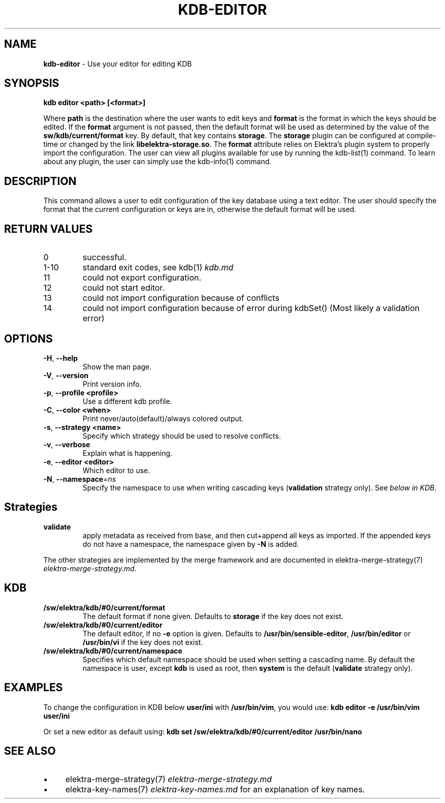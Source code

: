 .\" generated with Ronn/v0.7.3
.\" http://github.com/rtomayko/ronn/tree/0.7.3
.
.TH "KDB\-EDITOR" "1" "October 2017" "" ""
.
.SH "NAME"
\fBkdb\-editor\fR \- Use your editor for editing KDB
.
.SH "SYNOPSIS"
\fBkdb editor <path> [<format>]\fR
.
.P
Where \fBpath\fR is the destination where the user wants to edit keys and \fBformat\fR is the format in which the keys should be edited\. If the \fBformat\fR argument is not passed, then the default format will be used as determined by the value of the \fBsw/kdb/current/format\fR key\. By default, that key contains \fBstorage\fR\. The \fBstorage\fR plugin can be configured at compile\-time or changed by the link \fBlibelektra\-storage\.so\fR\. The \fBformat\fR attribute relies on Elektra’s plugin system to properly import the configuration\. The user can view all plugins available for use by running the kdb\-list(1) command\. To learn about any plugin, the user can simply use the kdb\-info(1) command\.
.
.SH "DESCRIPTION"
This command allows a user to edit configuration of the key database using a text editor\. The user should specify the format that the current configuration or keys are in, otherwise the default format will be used\.
.
.SH "RETURN VALUES"
.
.TP
0
successful\.
.
.TP
1\-10
standard exit codes, see kdb(1) \fIkdb\.md\fR
.
.TP
11
could not export configuration\.
.
.TP
12
could not start editor\.
.
.TP
13
could not import configuration because of conflicts
.
.TP
14
could not import configuration because of error during kdbSet() (Most likely a validation error)
.
.SH "OPTIONS"
.
.TP
\fB\-H\fR, \fB\-\-help\fR
Show the man page\.
.
.TP
\fB\-V\fR, \fB\-\-version\fR
Print version info\.
.
.TP
\fB\-p\fR, \fB\-\-profile <profile>\fR
Use a different kdb profile\.
.
.TP
\fB\-C\fR, \fB\-\-color <when>\fR
Print never/auto(default)/always colored output\.
.
.TP
\fB\-s\fR, \fB\-\-strategy <name>\fR
Specify which strategy should be used to resolve conflicts\.
.
.TP
\fB\-v\fR, \fB\-\-verbose\fR
Explain what is happening\.
.
.TP
\fB\-e\fR, \fB\-\-editor <editor>\fR
Which editor to use\.
.
.TP
\fB\-N\fR, \fB\-\-namespace\fR=\fIns\fR
Specify the namespace to use when writing cascading keys (\fBvalidation\fR strategy only)\. See \fIbelow in KDB\fR\.
.
.SH "Strategies"
.
.TP
\fBvalidate\fR
apply metadata as received from base, and then cut+append all keys as imported\. If the appended keys do not have a namespace, the namespace given by \fB\-N\fR is added\.
.
.P
The other strategies are implemented by the merge framework and are documented in elektra\-merge\-strategy(7) \fIelektra\-merge\-strategy\.md\fR\.
.
.SH "KDB"
.
.TP
\fB/sw/elektra/kdb/#0/current/format\fR
The default format if none given\. Defaults to \fBstorage\fR if the key does not exist\.
.
.TP
\fB/sw/elektra/kdb/#0/current/editor\fR
The default editor, if no \fB\-e\fR option is given\. Defaults to \fB/usr/bin/sensible\-editor\fR, \fB/usr/bin/editor\fR or \fB/usr/bin/vi\fR if the key does not exist\.
.
.TP
\fB/sw/elektra/kdb/#0/current/namespace\fR
Specifies which default namespace should be used when setting a cascading name\. By default the namespace is user, except \fBkdb\fR is used as root, then \fBsystem\fR is the default (\fBvalidate\fR strategy only)\.
.
.SH "EXAMPLES"
To change the configuration in KDB below \fBuser/ini\fR with \fB/usr/bin/vim\fR, you would use: \fBkdb editor \-e /usr/bin/vim user/ini\fR
.
.P
Or set a new editor as default using: \fBkdb set /sw/elektra/kdb/#0/current/editor /usr/bin/nano\fR
.
.SH "SEE ALSO"
.
.IP "\(bu" 4
elektra\-merge\-strategy(7) \fIelektra\-merge\-strategy\.md\fR
.
.IP "\(bu" 4
elektra\-key\-names(7) \fIelektra\-key\-names\.md\fR for an explanation of key names\.
.
.IP "" 0

